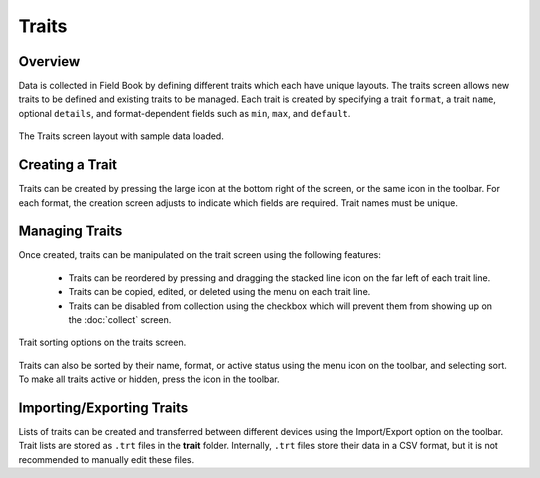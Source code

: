 Traits
======
Overview
--------

Data is collected in Field Book by defining different traits which each have unique layouts. The traits screen allows new traits to be defined and existing traits to be managed. Each trait is created by specifying a trait ``format``, a trait ``name``, optional ``details``, and format-dependent fields such as ``min``, ``max``, and ``default``.

.. figure:: /_static/images/traits/traits_framed.png
   :width: 40%
   :align: center
   :alt: Traits layout with samples imported

   The Traits screen layout with sample data loaded.

Creating a Trait
----------------
Traits can be created by pressing the large |add| icon at the bottom right of the screen, or the same icon in the toolbar. For each format, the creation screen adjusts to indicate which fields are required. Trait names must be unique.

Managing Traits
---------------

Once created, traits can be manipulated on the trait screen using the following features:

  * Traits can be reordered by pressing and dragging the stacked line icon on the far left of each trait line.
  * Traits can be copied, edited, or deleted using the menu on each trait line.
  * Traits can be disabled from collection using the checkbox which will prevent them from showing up on the |collect| :doc:`collect` screen.

.. figure:: /_static/images/traits/traits_sort_framed.png
   :width: 40%
   :align: center
   :alt: Traits screen sort dialog

   Trait sorting options on the traits screen.

Traits can also be sorted by their name, format, or active status using the menu icon on the toolbar, and selecting sort. To make all traits active or hidden, press the |check-all| icon in the toolbar.

Importing/Exporting Traits
--------------------------
Lists of traits can be created and transferred between different devices using the Import/Export option on the toolbar. Trait lists are stored as ``.trt`` files in the **trait** folder. Internally, ``.trt`` files store their data in a CSV format, but it is not recommended to manually edit these files.


.. |add| image:: /_static/icons/traits/plus-circle.png
  :width: 20

.. |collect| image:: /_static/icons/home/barley.png
  :width: 20

.. |check-all| image:: /_static/icons/traits/check-all.png
  :width: 20